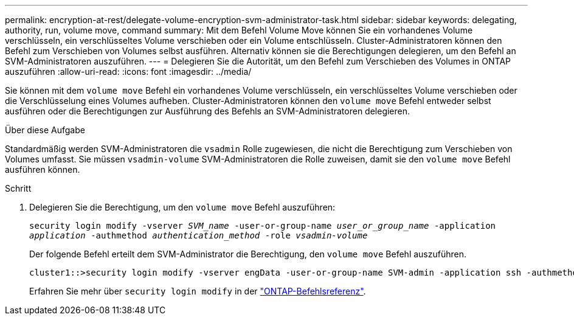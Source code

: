 ---
permalink: encryption-at-rest/delegate-volume-encryption-svm-administrator-task.html 
sidebar: sidebar 
keywords: delegating, authority, run, volume move, command 
summary: Mit dem Befehl Volume Move können Sie ein vorhandenes Volume verschlüsseln, ein verschlüsseltes Volume verschieben oder ein Volume entschlüsseln. Cluster-Administratoren können den Befehl zum Verschieben von Volumes selbst ausführen. Alternativ können sie die Berechtigungen delegieren, um den Befehl an SVM-Administratoren auszuführen. 
---
= Delegieren Sie die Autorität, um den Befehl zum Verschieben des Volumes in ONTAP auszuführen
:allow-uri-read: 
:icons: font
:imagesdir: ../media/


[role="lead"]
Sie können mit dem `volume move` Befehl ein vorhandenes Volume verschlüsseln, ein verschlüsseltes Volume verschieben oder die Verschlüsselung eines Volumes aufheben. Cluster-Administratoren können den `volume move` Befehl entweder selbst ausführen oder die Berechtigungen zur Ausführung des Befehls an SVM-Administratoren delegieren.

.Über diese Aufgabe
Standardmäßig werden SVM-Administratoren die `vsadmin` Rolle zugewiesen, die nicht die Berechtigung zum Verschieben von Volumes umfasst. Sie müssen `vsadmin-volume` SVM-Administratoren die Rolle zuweisen, damit sie den `volume move` Befehl ausführen können.

.Schritt
. Delegieren Sie die Berechtigung, um den `volume move` Befehl auszuführen:
+
`security login modify -vserver _SVM_name_ -user-or-group-name _user_or_group_name_ -application _application_ -authmethod _authentication_method_ -role _vsadmin-volume_`

+
Der folgende Befehl erteilt dem SVM-Administrator die Berechtigung, den `volume move` Befehl auszuführen.

+
[listing]
----
cluster1::>security login modify -vserver engData -user-or-group-name SVM-admin -application ssh -authmethod domain -role vsadmin-volume
----
+
Erfahren Sie mehr über `security login modify` in der link:https://docs.netapp.com/us-en/ontap-cli/security-login-modify.html["ONTAP-Befehlsreferenz"^].



